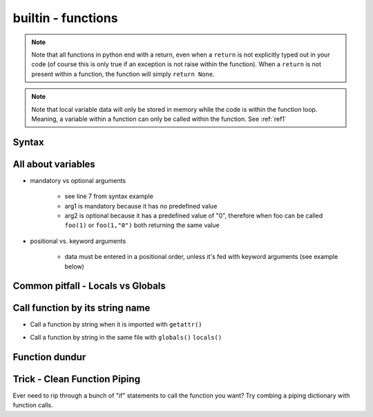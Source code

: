 builtin - functions
===================
.. note:: Note that all functions in python end with a return, even when a ``return`` is not explicitly typed out in your code
          (of course this is only true if an exception is not raise within the function). When a ``return`` is not present within
          a function, the function will simply ``return None``.

.. note:: Note that local variable data will only be stored in memory while the code is within the function loop. Meaning,
          a variable within a function can only be called within the function. See :ref:`ref1`

Syntax
------

.. code-block:: python
    :linenos:

    # bare minimum
    def foo(arg1, arg2):
        return arg1 + int(arg2)

    # python version 3.5+ added type-hints that improves your editors inline error handling, testing, linters, etc.
    # to be explicit: everything on line 7 is type-hints. Lines 8-14 is your docstring (for when you call help(foo), or autodoc)
    def foo(arg1: int, arg2: str="0") -> int:
        """
        Simple add function

        :param (int) arg1: positional argument one
        :param (str) arg2: positional argument two
        :return (int): addition of arg1 + arg2
        """

        return arg1 + int(arg2)

    # lamba function (no-name function, or inline function definition)
    lambda arg1, arg2: arg1 + int(arg2)

All about variables
-------------------
- mandatory vs optional arguments

    - see line 7 from syntax example
    - arg1 is mandatory because it has no predefined value
    - arg2 is optional because it has a predefined value of "0", therefore when foo can be called
      ``foo(1)`` or ``foo(1,"0")`` both returning the same value

- positional vs. keyword arguments

    - data must be entered in a positional order, unless it's fed with keyword arguments (see example below)

.. code-block:: python
    :linenos:

    # from the syntax example above with foo():

    # call a function with positionals
    foo(1,"2")
    >>> 3

    # call a function by unpacking positionals
    mylist = [1, "2"]
    foo(*mylist)
    >>> 3

    # call a function by keywords
    foo(arg2="2", arg1=1)
    >>> 3

    # call a function by unpacking keywords
    mydict = {"arg2":"2, "arg1": 1}
    foo(**mydict)
    >>> 3

.. _ref1:

Common pitfall - Locals vs Globals
----------------------------------


Call function by its string name
--------------------------------
- Call a function by string when it is imported with ``getattr()``

.. code-block:: python
    :linenos:

    import file1

    # in this case: getattr(module, a function is a property of a module)(arguments for function)
    getattr(file1 , "foo")(1,"2")
    >>> 3

- Call a function by string in the same file with ``globals()`` ``locals()``

.. code-block:: python
    :linenos:

    # suppose we have a simple add function:
    def func(a,b):
        return a + b

    # locals and globals will return the same here
    locals()["func"](1,2)
    >>> 3
    globals()["func"](1,2)
    >>> 3

    # the difference between locals and globals comes in when a property is nested
    def nest():
        def func(a,b):
            return a - b
        # locals will look in the current layer (ie. within nest())
        print("from local: ", locals()["func"](1,2))
        # globals will look at the module layer
        print("from global: ", globals()["func"](1,2))

    nest()
    >>> from local: -1
    >>> from global: 3

Function dundur
---------------

.. code-block:: python
    :linenos:

    # string name of a function
    foo.__name__
    >>> 'foo'

    # list of arguments of a function
    foo.__code__.co_varnames
    >>> ('arg1', 'arg2')

Trick - Clean Function Piping
-----------------------------
Ever need to rip through a bunch of "if" statements to call the function you want? Try combing a piping dictionary with
function calls.

.. code-block:: python
    :linenos:

    def func_one(a,b):
        return a+b

    def func_two(a,b):
        return a-b

    def func_three(a,b):
        return a*b


    def math(val1: float=0.0, val2: float=0.0, condition: str="one") -> float:
        """
        Takes a value and multiplies it by a string amount

        :param (float) val: input value
        :param (str) multi: multiplier in string
        :return (float): multiplied input value
        """

        piper = {"one": func_one,
                 "two": func_two,
                 "three": func_three,}

        try:
            # instead of coding up a bunch of if condition == something, you can make use of a dict's keyword arguments to pipe for you
            return piper[condition](val1, val2)
        except KeyError:
            raise UserWarning(f"Incorrect input value for condition={condition}")

